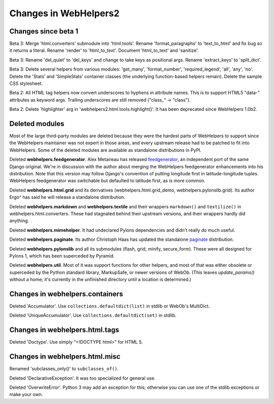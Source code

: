 .. _changes-in-webhelpers2:

Changes in WebHelpers2
%%%%%%%%%%%%%%%%%%%%%%%%%

Changes since beta 1
--------------------

Beta 3:
Merge 'html.converters' submodule into 'html.tools'. Rename 'format_paragraphs'
to 'text_to_html' and fix bug so it returns a literal. Rename 'render' to
'html_to_text'. Document 'html_to_text' and 'sanitize'.

Beta 3:
Rename 'del_quiet' to 'del_keys' and change to take keys as positional args.
Rename 'extract_keys' to 'split_dict'.

Beta 3:
Delete several helpers from various modules: 'get_many', 'format_number',
'required_legend', 'all', 'any', 'no'.
Delete the 'Stats' and 'SimpleStats' container classes (the underlying
function-based helpers remain).
Delete the sample CSS stylesheet.

Beta 2: 
All HTML tag helpers now convert underscores to hyphens in attribute
names. This is to support HTML5 "data-" attributes as keyword args. Trailing
underscores are still removed ("class\_" -> "class").

Beta 2:
Delete 'highlighter' arg in 'webhelpers2.html.tools.highlight()'. It has been
deprecated since WebHelpers 1.0b2.

Deleted modules
---------------

Most of the large third-party modules are deleted because they were the hardest
parts of WebHelpers to support since the WebHelpers maintainer was not expert
in those areas, and every upstream release had to be patched to fit into
WebHelpers. Some of the deleted modules are available as standalone
distributions in PyPI.

Deleted **webhelpers.feedgenerator**. Alex Metaireau has released feedgenerator_, an
independent port of the same Django original. We're in discussion with the 
author about merging the WebHelpers feedgenerator enhancements into his
distribution. Note that this version may follow Django's convention of
putting longitude first in latitude-longitude tuples. WebHelpers
feedgenerator was switchable but defaulted to latitude first, as is more common. 

Deleted **webhelpers.html.grid** and its derivatives (webhelpers.html.grid_demo,
webhelpers.pylonslib.grid). Its author Ergo^ has said he will release a
standalone distribution.

Deleted **webhelpers.markdown** and **webhelpers.textile** and their wrappers
``markdown()`` and ``textilize()`` in webhelpers.html.converters.
These had stagnated behind their upstream versions, and their wrappers hardly
did anything.

Deleted **webhelpers.mimehelper**. It had undeclared Pylons dependencies and
didn't really do much useful.

Deleted **webhelpers.paginate**. Its author Christoph Haas has updated the
standalone paginate_ distribution.

Deleted **webhelpers.pylonslib** and all its submodules (flash, grid, minify,
secure_form). These were all designed for Pylons 1, which has been superceded
by Pyramid.

Deleted **webhelpers.util**. Most of it was support functions for other helpers,
and most of that was either obsolete or superceded by the Python standard
library, MarkupSafe, or newer versions of WebOb. (This leaves *update_params()*
without a home; it's currently in the unfinished directory until a location is
determined.)

Changes in webhelpers.containers
--------------------------------

Deleted 'Accumulator'.  Use ``collections.defaultdict(list)`` in stdlib or
WebOb's MultiDict.  

Deleted 'UniqueAccumulator'.  Use ``collections.defaultdict(set)`` in stdlib.

Changes in webhelpers.html.tags
-------------------------------

Deleted 'Doctype'. Use simply "<!DOCTYPE html>" for HTML 5.

Changes in webhelpers.html.misc
-------------------------------

Renamed 'subclasses_only()' to ``subclasses_of()``.

Deleted 'DeclarativeException'. It was too specialized for general use.

Deleted 'OverwriteError'. Python 3 may add an exception for this; otherwise you
can use one of the stdlib exceptions or make your own.


.. _feedgenerator: http://pypi.python.org/pypi/feedgenerator/1.2.1
.. _paginate: http://pypi.python.org/pypi/paginate/0.4.0
